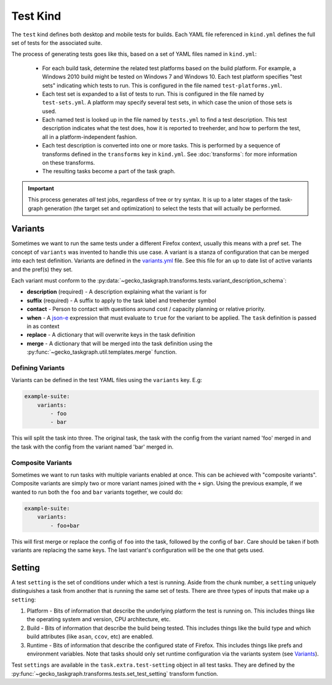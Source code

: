 Test Kind
=========

The ``test`` kind defines both desktop and mobile tests for builds. Each YAML
file referenced in ``kind.yml`` defines the full set of tests for the
associated suite.

The process of generating tests goes like this, based on a set of YAML files
named in ``kind.yml``:

 * For each build task, determine the related test platforms based on the build
   platform. For example, a Windows 2010 build might be tested on Windows 7
   and Windows 10. Each test platform specifies "test sets" indicating which
   tests to run. This is configured in the file named
   ``test-platforms.yml``.

 * Each test set is expanded to a list of tests to run.  This is configured in
   the file named by ``test-sets.yml``. A platform may specify several test
   sets, in which case the union of those sets is used.

 * Each named test is looked up in the file named by ``tests.yml`` to find a
   test description.  This test description indicates what the test does, how
   it is reported to treeherder, and how to perform the test, all in a
   platform-independent fashion.

 * Each test description is converted into one or more tasks.  This is
   performed by a sequence of transforms defined in the ``transforms`` key in
   ``kind.yml``.  See :doc:`transforms`: for more information on these
   transforms.

 * The resulting tasks become a part of the task graph.

.. important::

    This process generates *all* test jobs, regardless of tree or try syntax.
    It is up to a later stages of the task-graph generation (the target set and
    optimization) to select the tests that will actually be performed.


Variants
--------

Sometimes we want to run the same tests under a different Firefox context,
usually this means with a pref set. The concept of ``variants`` was invented to
handle this use case. A variant is a stanza of configuration that can be merged
into each test definition. Variants are defined in the `variants.yml`_ file.
See this file for an up to date list of active variants and the pref(s) they
set.

Each variant must conform to the
:py:data:`~gecko_taskgraph.transforms.tests.variant_description_schema`:

* **description** (required) - A description explaining what the variant is for
* **suffix** (required) - A suffix to apply to the task label and treeherder symbol
* **contact** - Person to contact with questions around cost / capacity planning or
  relative priority.
* **when** - A `json-e`_ expression that must evaluate to ``true`` for the variant
  to be applied. The ``task`` definition is passed in as context
* **replace** - A dictionary that will overwrite keys in the task definition
* **merge** - A dictionary that will be merged into the task definition using
  the :py:func:`~gecko_taskgraph.util.templates.merge` function.


Defining Variants
~~~~~~~~~~~~~~~~~

Variants can be defined in the test YAML files using the ``variants`` key. E.g:

.. code-block:: yaml

   example-suite:
       variants:
           - foo
           - bar

This will split the task into three. The original task, the task with the
config from the variant named 'foo' merged in and the task with the config from
the variant named 'bar' merged in.


Composite Variants
~~~~~~~~~~~~~~~~~~

Sometimes we want to run tasks with multiple variants enabled at once. This can
be achieved with "composite variants". Composite variants are simply two or
more variant names joined with the ``+`` sign. Using the previous example, if
we wanted to run both the ``foo`` and ``bar`` variants together, we could do:

.. code-block:: yaml

   example-suite:
       variants:
           - foo+bar

This will first merge or replace the config of ``foo`` into the task, followed
by the config of ``bar``. Care should be taken if both variants are replacing
the same keys. The last variant's configuration will be the one that gets used.

.. _variants.yml: https://searchfox.org/mozilla-central/source/taskcluster/ci/test/variants.yml
.. _json-e: https://json-e.js.org/


Setting
-------

A test ``setting`` is the set of conditions under which a test is running.
Aside from the chunk number, a ``setting`` uniquely distinguishes a task from
another that is running the same set of tests. There are three types of inputs
that make up a ``setting``:

1. Platform - Bits of information that describe the underlying platform the
   test is running on. This includes things like the operating system and
   version, CPU architecture, etc.

2. Build - Bits of information that describe the build being tested. This
   includes things like the build type and which build attributes (like
   ``asan``, ``ccov``, etc) are enabled.

3. Runtime - Bits of information that describe the configured state of Firefox.
   This includes things like prefs and environment variables. Note that tasks
   should only set runtime configuration via the variants system (see
   `Variants`_).

Test ``settings`` are available in the ``task.extra.test-setting`` object in
all test tasks. They are defined by the
:py:func:`~gecko_taskgraph.transforms.tests.set_test_setting` transform
function.
